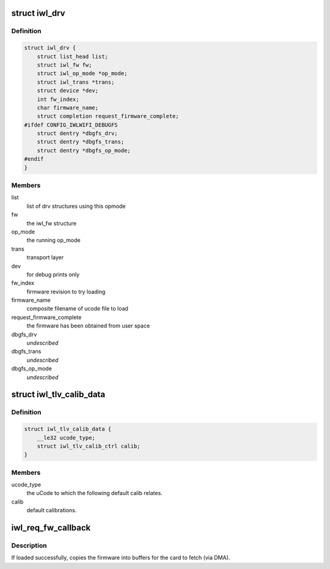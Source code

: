 .. -*- coding: utf-8; mode: rst -*-
.. src-file: drivers/net/wireless/intel/iwlwifi/iwl-drv.c

.. _`iwl_drv`:

struct iwl_drv
==============

.. c:type:: struct iwl_drv

    drv common data

.. _`iwl_drv.definition`:

Definition
----------

.. code-block:: c

    struct iwl_drv {
        struct list_head list;
        struct iwl_fw fw;
        struct iwl_op_mode *op_mode;
        struct iwl_trans *trans;
        struct device *dev;
        int fw_index;
        char firmware_name;
        struct completion request_firmware_complete;
    #ifdef CONFIG_IWLWIFI_DEBUGFS
        struct dentry *dbgfs_drv;
        struct dentry *dbgfs_trans;
        struct dentry *dbgfs_op_mode;
    #endif
    }

.. _`iwl_drv.members`:

Members
-------

list
    list of drv structures using this opmode

fw
    the iwl_fw structure

op_mode
    the running op_mode

trans
    transport layer

dev
    for debug prints only

fw_index
    firmware revision to try loading

firmware_name
    composite filename of ucode file to load

request_firmware_complete
    the firmware has been obtained from user space

dbgfs_drv
    *undescribed*

dbgfs_trans
    *undescribed*

dbgfs_op_mode
    *undescribed*

.. _`iwl_tlv_calib_data`:

struct iwl_tlv_calib_data
=========================

.. c:type:: struct iwl_tlv_calib_data

    parse the default calib data from TLV

.. _`iwl_tlv_calib_data.definition`:

Definition
----------

.. code-block:: c

    struct iwl_tlv_calib_data {
        __le32 ucode_type;
        struct iwl_tlv_calib_ctrl calib;
    }

.. _`iwl_tlv_calib_data.members`:

Members
-------

ucode_type
    the uCode to which the following default calib relates.

calib
    default calibrations.

.. _`iwl_req_fw_callback`:

iwl_req_fw_callback
===================

.. c:function:: void iwl_req_fw_callback(const struct firmware *ucode_raw, void *context)

    callback when firmware was loaded

    :param const struct firmware \*ucode_raw:
        *undescribed*

    :param void \*context:
        *undescribed*

.. _`iwl_req_fw_callback.description`:

Description
-----------

If loaded successfully, copies the firmware into buffers
for the card to fetch (via DMA).

.. This file was automatic generated / don't edit.

